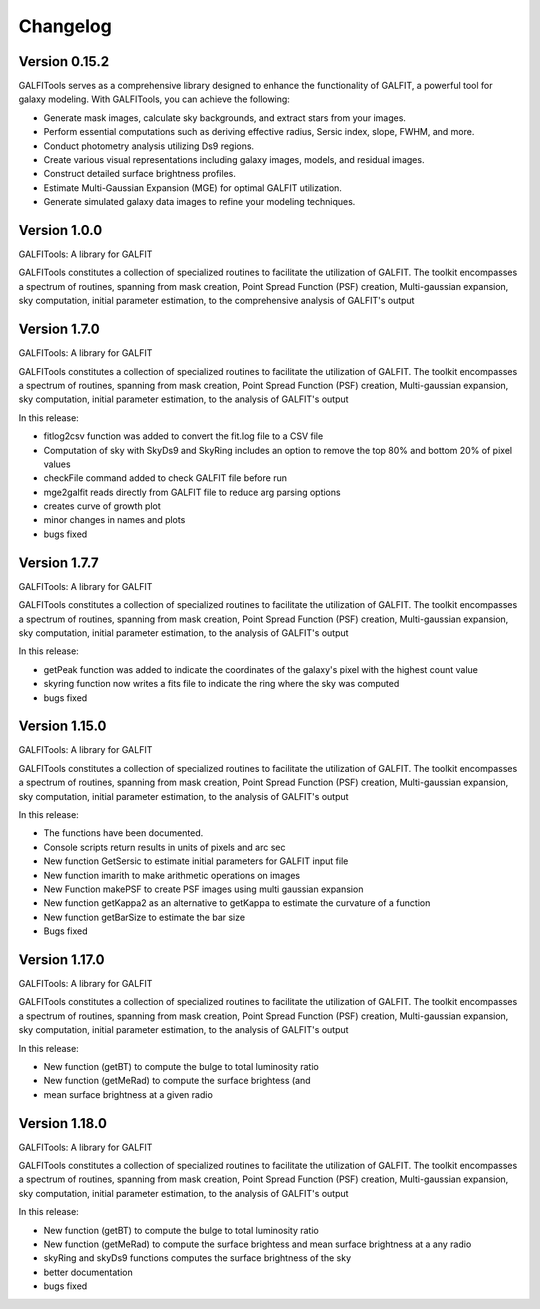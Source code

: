 =========
Changelog
=========


Version 0.15.2
===============


GALFITools serves as a comprehensive 
library designed to enhance the functionality 
of GALFIT, a powerful tool for galaxy 
modeling. With GALFITools, you can achieve the following:

- Generate mask images, calculate sky backgrounds, and extract stars from your images.
- Perform essential computations such as deriving effective radius, Sersic index, slope, FWHM, and more.
- Conduct photometry analysis utilizing Ds9 regions.
- Create various visual representations including galaxy images, models, and residual images.
- Construct detailed surface brightness profiles.
- Estimate Multi-Gaussian Expansion (MGE) for optimal GALFIT utilization.
- Generate simulated galaxy data images to refine your modeling techniques.



Version 1.0.0
===============


GALFITools: A library for GALFIT

GALFITools constitutes a collection of specialized routines to facilitate
the utilization of GALFIT. The toolkit encompasses a spectrum of routines,
spanning from mask creation, Point Spread Function (PSF) creation,
Multi-gaussian expansion, sky computation, initial parameter estimation,
to the comprehensive analysis of GALFIT's output



Version 1.7.0
===============

GALFITools: A library for GALFIT

GALFITools constitutes a collection of specialized routines to facilitate
the utilization of GALFIT. The toolkit encompasses a spectrum of routines,
spanning from mask creation, Point Spread Function (PSF) creation,
Multi-gaussian expansion, sky computation, initial parameter estimation,
to the analysis of GALFIT's output

In this release:

- fitlog2csv function was added to convert the fit.log file to a CSV file
- Computation of sky with SkyDs9 and SkyRing includes an option to remove the top 80% and bottom 20% of pixel values
- checkFile command added to check GALFIT file before run
- mge2galfit reads directly from GALFIT file to reduce arg parsing options
- creates curve of growth plot
- minor changes in names and plots
- bugs fixed


Version 1.7.7
===============


GALFITools: A library for GALFIT

GALFITools constitutes a collection of specialized routines to facilitate
the utilization of GALFIT. The toolkit encompasses a spectrum of routines,
spanning from mask creation, Point Spread Function (PSF) creation,
Multi-gaussian expansion, sky computation, initial parameter estimation,
to the analysis of GALFIT's output

In this release:

- getPeak function was added to indicate the coordinates of the galaxy's pixel with the highest count value
- skyring function now writes a fits file to indicate the ring where the sky was computed
- bugs fixed




Version 1.15.0
================

GALFITools: A library for GALFIT

GALFITools constitutes a collection of specialized routines to facilitate
the utilization of GALFIT. The toolkit encompasses a spectrum of routines,
spanning from mask creation, Point Spread Function (PSF) creation,
Multi-gaussian expansion, sky computation, initial parameter estimation,
to the analysis of GALFIT's output

In this release:

- The functions have been documented.
- Console scripts return results in units of pixels and arc sec
- New function GetSersic to estimate initial parameters for GALFIT input file
- New function imarith to make arithmetic operations on images
- New Function makePSF to create PSF images using multi gaussian expansion
- New function getKappa2 as an alternative to getKappa to estimate the curvature of a function
- New function getBarSize to estimate the bar size
- Bugs fixed


Version 1.17.0
================

GALFITools: A library for GALFIT

GALFITools constitutes a collection of specialized routines to facilitate
the utilization of GALFIT. The toolkit encompasses a spectrum of routines,
spanning from mask creation, Point Spread Function (PSF) creation,
Multi-gaussian expansion, sky computation, initial parameter estimation,
to the analysis of GALFIT's output

In this release:

- New function (getBT) to compute the bulge to total luminosity ratio
- New function (getMeRad) to compute the surface brightess (and 
- mean surface brightness at a given radio

Version 1.18.0
================

GALFITools: A library for GALFIT

GALFITools constitutes a collection of specialized routines to facilitate
the utilization of GALFIT. The toolkit encompasses a spectrum of routines,
spanning from mask creation, Point Spread Function (PSF) creation,
Multi-gaussian expansion, sky computation, initial parameter estimation,
to the analysis of GALFIT's output

In this release:

- New function (getBT) to compute the bulge to total luminosity ratio
- New function (getMeRad) to compute the surface brightess and 
  mean surface brightness at a any radio
- skyRing and skyDs9 functions computes the surface brightness of the sky 
- better documentation 
- bugs fixed





